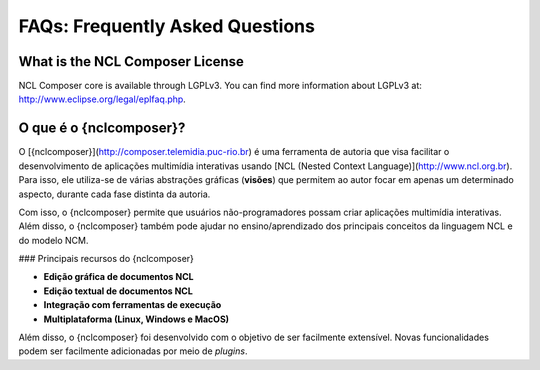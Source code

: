 FAQs: Frequently Asked Questions
================================

What is the NCL Composer License
--------------------------------
NCL Composer core is available through LGPLv3.  You can find more information
about LGPLv3 at: http://www.eclipse.org/legal/eplfaq.php. 

O que é o {nclcomposer}?
------------------------

O [{nclcomposer}](http://composer.telemidia.puc-rio.br) é uma ferramenta
de autoria que visa facilitar o desenvolvimento de aplicações multimídia
interativas usando [NCL (Nested Context
Language)](http://www.ncl.org.br). Para isso, ele utiliza-se de várias
abstrações gráficas (**visões**) que permitem ao autor focar em apenas
um determinado aspecto, durante cada fase distinta da autoria.

Com isso, o {nclcomposer} permite que usuários não-programadores possam
criar aplicações multimídia interativas. Além disso, o {nclcomposer}
também pode ajudar no ensino/aprendizado dos principais conceitos da
linguagem NCL e do modelo NCM.

### Principais recursos do {nclcomposer}

-   **Edição gráfica de documentos NCL**
-   **Edição textual de documentos NCL**
-   **Integração com ferramentas de execução**
-   **Multiplataforma (Linux, Windows e MacOS)**

Além disso, o {nclcomposer} foi desenvolvido com o objetivo de ser
facilmente extensível. Novas funcionalidades podem ser facilmente
adicionadas por meio de *plugins*.
